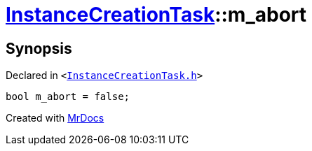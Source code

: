 [#InstanceCreationTask-m_abort]
= xref:InstanceCreationTask.adoc[InstanceCreationTask]::m&lowbar;abort
:relfileprefix: ../
:mrdocs:


== Synopsis

Declared in `&lt;https://github.com/PrismLauncher/PrismLauncher/blob/develop/InstanceCreationTask.h#L40[InstanceCreationTask&period;h]&gt;`

[source,cpp,subs="verbatim,replacements,macros,-callouts"]
----
bool m&lowbar;abort = false;
----



[.small]#Created with https://www.mrdocs.com[MrDocs]#

